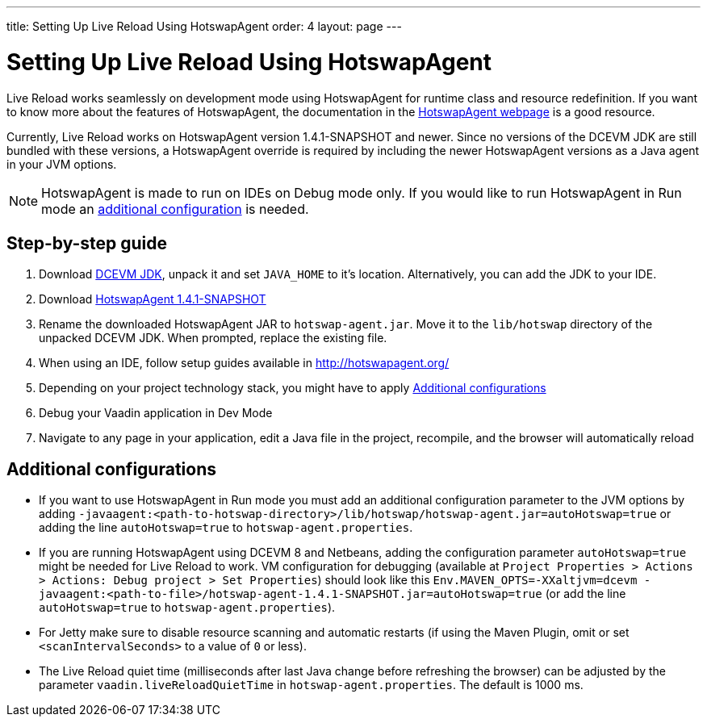 ---
title: Setting Up Live Reload Using HotswapAgent
order: 4
layout: page
---

= Setting Up Live Reload Using HotswapAgent

Live Reload works seamlessly on development mode using HotswapAgent for runtime class and resource redefinition.
If you want to know more about the features of HotswapAgent, the documentation in the http://hotswapagent.org/[HotswapAgent webpage] is a good resource.

Currently, Live Reload works on HotswapAgent version 1.4.1-SNAPSHOT and newer. Since no versions of the DCEVM JDK are still bundled with these versions, a HotswapAgent override is required by including the newer HotswapAgent versions as a Java agent in your JVM options.

[NOTE]
HotswapAgent is made to run on IDEs on Debug mode only. If you would like to run HotswapAgent in Run mode an xref:a-runtime-hotswap[additional configuration] is needed.

== Step-by-step guide

. Download https://github.com/TravaOpenJDK/trava-jdk-11-dcevm/releases[DCEVM JDK], unpack it and set `JAVA_HOME` to it's location. Alternatively, you can add the JDK to your IDE.
. Download https://github.com/HotswapProjects/HotswapAgent/releases[HotswapAgent 1.4.1-SNAPSHOT]
. Rename the downloaded HotswapAgent JAR to `hotswap-agent.jar`. Move it to the `lib/hotswap` directory of the unpacked DCEVM JDK. When prompted, replace the existing file.
. When using an IDE, follow setup guides available in http://hotswapagent.org/
. Depending on your project technology stack, you might have to apply <<Additional configurations>>
. Debug your Vaadin application in Dev Mode
. Navigate to any page in your application, edit a Java file in the project, recompile, and the browser will automatically reload

== Additional configurations

* [[a-runtime-hotswap]] If you want to use HotswapAgent in Run mode you must add an additional configuration parameter to the JVM options by adding `-javaagent:<path-to-hotswap-directory>/lib/hotswap/hotswap-agent.jar=autoHotswap=true` or adding the line `autoHotswap=true` to `hotswap-agent.properties`.
* If you are running HotswapAgent using DCEVM 8 and Netbeans, adding the configuration parameter `autoHotswap=true` might be needed for Live Reload to work. VM configuration for debugging (available at `Project Properties > Actions > Actions: Debug project > Set Properties`) should look like this `Env.MAVEN_OPTS=-XXaltjvm=dcevm -javaagent:<path-to-file>/hotswap-agent-1.4.1-SNAPSHOT.jar=autoHotswap=true` (or add the line `autoHotswap=true` to `hotswap-agent.properties`).
* For Jetty make sure to disable resource scanning and automatic restarts (if using the Maven Plugin, omit or set `<scanIntervalSeconds>` to a value of  `0` or less).
* The Live Reload quiet time (milliseconds after last Java change before refreshing the browser) can be adjusted by the parameter `vaadin.liveReloadQuietTime` in `hotswap-agent.properties`. The default is 1000 ms.
